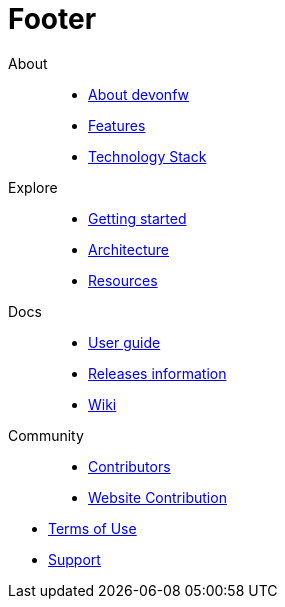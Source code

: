 :experimental:
= Footer

[.footerLinks]
--

[.linklist]
About::
  * <</website/pages/docs/getting-started.asciidoc_introduction.html#,About devonfw>>
  * <</website/pages/docs/getting-started.asciidoc_introduction.html#introduction-why-should-i-use-devonfw.asciidoc,Features>>
  * <</website/pages/docs/getting-started.asciidoc_further-information.html#,Technology Stack>>

[.linklist]
Explore::
  * <</website/pages/docs/getting-started.asciidoc.html#,Getting started>>
  * <</website/pages/docs/devon4j.wiki_asciidoc_architecture.html#,Architecture>>
  * <</website/pages/resources/resources.html#,Resources>>

[.linklist]
Docs::
  * <</website/pages/docs/devonfw-ide-introduction.asciidoc.html#,User guide>>
  * <</website/pages/docs/master-release-notes.asciidoc.html#,Releases information>>
  * <</website/pages/docs/master.html#,Wiki>>
  
[.linklist]
Community::
  * https://github.com/orgs/devonfw/people[Contributors]
  * https://github.com/devonfw/devonfw.github.io/blob/develop/README.asciidoc[Website Contribution]

--

[.footerFooter]
  * https://devonfw.com/website/pages/docs/devonfw-ide-support.asciidoc.html#LICENSE.asciidoc[Terms of Use]
  * https://github.com/devonfw[Support]
